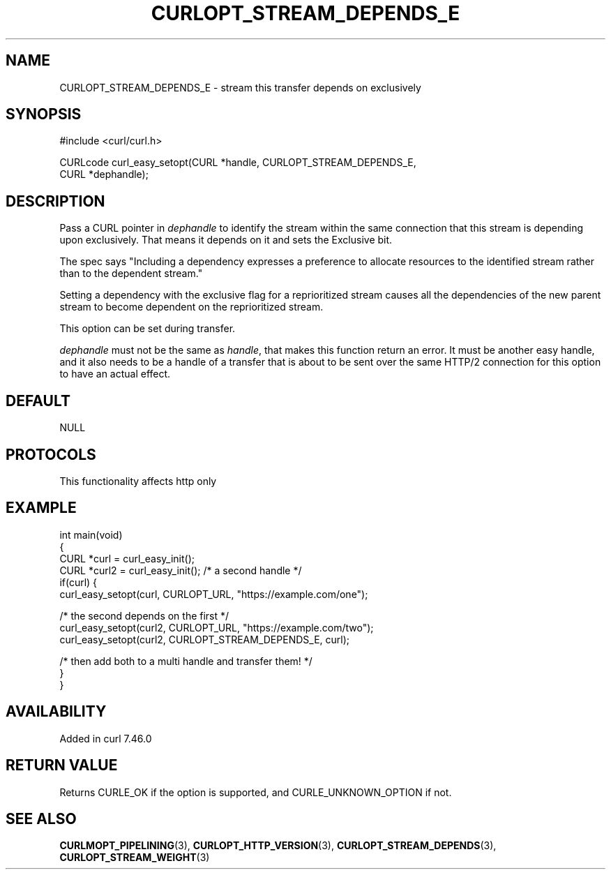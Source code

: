 .\" generated by cd2nroff 0.1 from CURLOPT_STREAM_DEPENDS_E.md
.TH CURLOPT_STREAM_DEPENDS_E 3 "2024-10-23" libcurl
.SH NAME
CURLOPT_STREAM_DEPENDS_E \- stream this transfer depends on exclusively
.SH SYNOPSIS
.nf
#include <curl/curl.h>

CURLcode curl_easy_setopt(CURL *handle, CURLOPT_STREAM_DEPENDS_E,
                          CURL *dephandle);
.fi
.SH DESCRIPTION
Pass a CURL pointer in \fIdephandle\fP to identify the stream within the same
connection that this stream is depending upon exclusively. That means it
depends on it and sets the Exclusive bit.

The spec says "Including a dependency expresses a preference to allocate
resources to the identified stream rather than to the dependent stream."

Setting a dependency with the exclusive flag for a reprioritized stream causes
all the dependencies of the new parent stream to become dependent on the
reprioritized stream.

This option can be set during transfer.

\fIdephandle\fP must not be the same as \fIhandle\fP, that makes this function return
an error. It must be another easy handle, and it also needs to be a handle of
a transfer that is about to be sent over the same HTTP/2 connection for this
option to have an actual effect.
.SH DEFAULT
NULL
.SH PROTOCOLS
This functionality affects http only
.SH EXAMPLE
.nf
int main(void)
{
  CURL *curl = curl_easy_init();
  CURL *curl2 = curl_easy_init(); /* a second handle */
  if(curl) {
    curl_easy_setopt(curl, CURLOPT_URL, "https://example.com/one");

    /* the second depends on the first */
    curl_easy_setopt(curl2, CURLOPT_URL, "https://example.com/two");
    curl_easy_setopt(curl2, CURLOPT_STREAM_DEPENDS_E, curl);

    /* then add both to a multi handle and transfer them! */
  }
}
.fi
.SH AVAILABILITY
Added in curl 7.46.0
.SH RETURN VALUE
Returns CURLE_OK if the option is supported, and CURLE_UNKNOWN_OPTION if not.
.SH SEE ALSO
.BR CURLMOPT_PIPELINING (3),
.BR CURLOPT_HTTP_VERSION (3),
.BR CURLOPT_STREAM_DEPENDS (3),
.BR CURLOPT_STREAM_WEIGHT (3)
